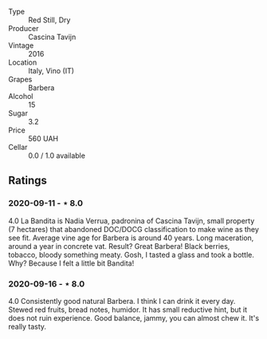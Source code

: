 #+attr_html: :class wine-main-image
[[file:/images/9b/d895a7-ad65-4065-a7f8-38fb457ed455/2020-09-13-12-41-27-649128AA-DCDA-4B5C-8928-E008BD77D3E9-1-105-c.jpeg]]

- Type :: Red Still, Dry
- Producer :: Cascina Tavijn
- Vintage :: 2016
- Location :: Italy, Vino (IT)
- Grapes :: Barbera
- Alcohol :: 15
- Sugar :: 3.2
- Price :: 560 UAH
- Cellar :: 0.0 / 1.0 available

** Ratings

*** 2020-09-11 - ⋆ 8.0

4.0 La Bandita is Nadia Verrua, padronina of Cascina Tavijn, small property (7
hectares) that abandoned DOC/DOCG classification to make wine as they see fit.
Average vine age for Barbera is around 40 years. Long maceration, around a year
in concrete vat. Result? Great Barbera! Black berries, tobacco, bloody something
meaty. Gosh, I tasted a glass and took a bottle. Why? Because I felt a little
bit Bandita!

*** 2020-09-16 - ⋆ 8.0

4.0 Consistently good natural Barbera. I think I can drink it every day. Stewed red fruits, bread
notes, humidor. It has small reductive hint, but it does not ruin experience. Good balance, jammy,
you can almost chew it. It's really tasty.

